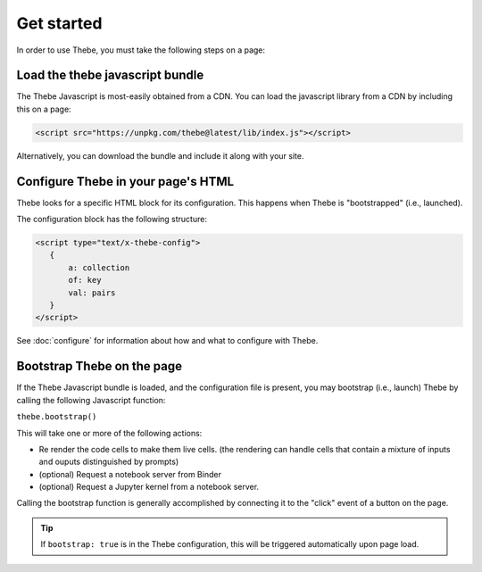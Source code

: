 ===========
Get started
===========

In order to use Thebe, you must take the following steps on a page:

Load the thebe javascript bundle
================================

The Thebe Javascript is most-easily obtained from a CDN.
You can load the javascript library from a CDN by including this on a page:

.. code:: html

   <script src="https://unpkg.com/thebe@latest/lib/index.js"></script>

Alternatively, you can download the bundle and include it along with your site.

Configure Thebe in your page's HTML
===================================

Thebe looks for a specific HTML block for its configuration. This happens
when Thebe is "bootstrapped" (i.e., launched).

The configuration block has the following structure:

.. code-block:: html

   <script type="text/x-thebe-config">
      {
          a: collection
          of: key
          val: pairs
      }
   </script>

See :doc:`configure` for information about how and what to configure with Thebe.


Bootstrap Thebe on the page
===========================

If the Thebe Javascript bundle is loaded, and the configuration file is present,
you may bootstrap (i.e., launch) Thebe by calling the following Javascript function:

``thebe.bootstrap()``

This will take one or more of the following actions:

* Re render the code cells to make them live cells. (the rendering can handle cells that contain a mixture of inputs and ouputs distinguished by prompts)
* (optional) Request a notebook server from Binder
* (optional) Request a Jupyter kernel from a notebook server.

Calling the bootstrap function is generally accomplished by connecting it to the
"click" event of a button on the page.

.. tip::

   If ``bootstrap: true`` is in the Thebe configuration, this will be triggered
   automatically upon page load.
